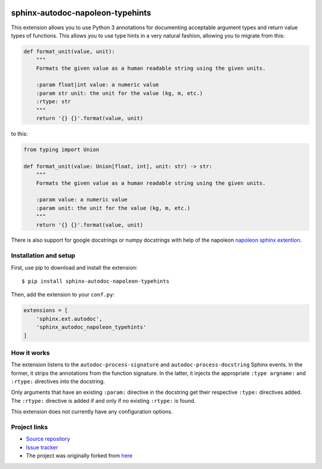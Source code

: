 |Build Status| |Coverage Status| |PyPi Status|


sphinx-autodoc-napoleon-typehints
=================================

This extension allows you to use Python 3 annotations for documenting acceptable argument types
and return value types of functions. This allows you to use type hints in a very natural fashion,
allowing you to migrate from this:

.. code-block:: python

    def format_unit(value, unit):
        """
        Formats the given value as a human readable string using the given units.

        :param float|int value: a numeric value
        :param str unit: the unit for the value (kg, m, etc.)
        :rtype: str
        """
        return '{} {}'.format(value, unit)

to this:

.. code-block:: python

    from typing import Union

    def format_unit(value: Union[float, int], unit: str) -> str:
        """
        Formats the given value as a human readable string using the given units.

        :param value: a numeric value
        :param unit: the unit for the value (kg, m, etc.)
        """
        return '{} {}'.format(value, unit)


There is also support for google docstrings or numpy docstrings with help of the napoleon
`napoleon sphinx extention <http://sphinxcontrib-napoleon.readthedocs.io/en/latest/>`_.


Installation and setup
----------------------

First, use pip to download and install the extension::

    $ pip install sphinx-autodoc-napoleon-typehints

Then, add the extension to your ``conf.py``:

.. code-block:: python

    extensions = [
        'sphinx.ext.autodoc',
        'sphinx_autodoc_napoleon_typehints'
    ]


How it works
------------

The extension listens to the ``autodoc-process-signature`` and ``autodoc-process-docstring``
Sphinx events. In the former, it strips the annotations from the function signature. In the latter,
it injects the appropriate ``:type argname:`` and ``:rtype:`` directives into the docstring.

Only arguments that have an existing ``:param:`` directive in the docstring get their respective
``:type:`` directives added. The ``:rtype:`` directive is added if and only if no existing
``:rtype:`` is found.

This extension does not currently have any configuration options.


Project links
-------------

* `Source repository <https://github.com/daviskirk/sphinx-autodoc-napoleon-typehints>`_
* `Issue tracker <https://github.com/daviskirk/sphinx-autodoc-napoleon-typehints/issues>`_
* The project was originally forked from `here <https://github.com/agronholm/sphinx-autodoc-typehints>`_


.. |Build Status| image:: https://travis-ci.org/daviskirk/sphinx-autodoc-napoleon-typehints.svg?branch=master
   :target: https://travis-ci.org/daviskirk/sphinx-autodoc-napoleon-typehints
.. |Coverage Status| image:: https://coveralls.io/repos/github/daviskirk/sphinx-autodoc-napoleon-typehints/badge.svg?branch=master
   :target: https://coveralls.io/github/daviskirk/sphinx-autodoc-napoleon-typehints?branch=master
.. |PyPi Status| image:: https://badge.fury.io/py/sphinx-autodoc-napoleon-typehints.svg
   :target: https://badge.fury.io/py/sphinx-autodoc-napoleon-typehints
